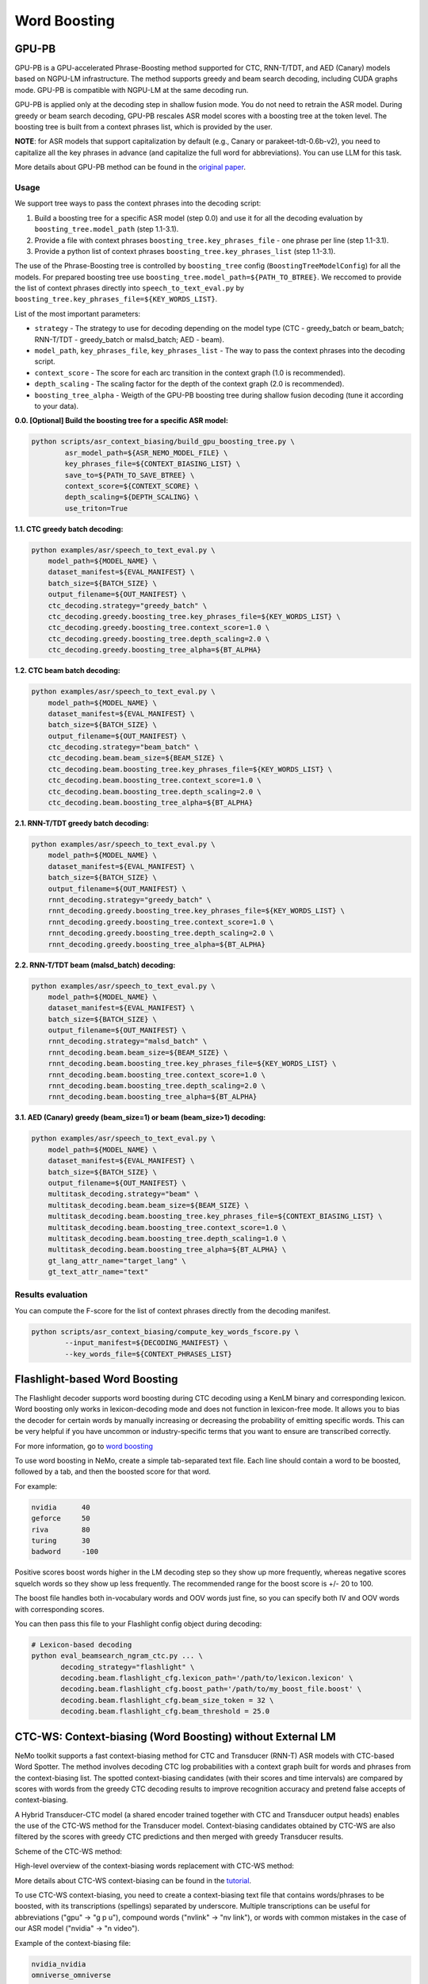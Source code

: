 .. _word_boosting:

****************************************************
Word Boosting
****************************************************

.. _word_boosting_gpupb:

GPU-PB
========================

GPU-PB is a GPU-accelerated Phrase-Boosting method supported for CTC, RNN-T/TDT, and AED (Canary) models based on NGPU-LM infrastructure.
The method supports greedy and beam search decoding, including CUDA graphs mode. GPU-PB is compatible with NGPU-LM at the same decoding run.

GPU-PB is applied only at the decoding step in shallow fusion mode. You do not need to retrain the ASR model.
During greedy or beam search decoding, GPU-PB rescales ASR model scores with a boosting tree at the token level.
The boosting tree is built from a context phrases list, which is provided by the user.

**NOTE**: for ASR models that support capitalization by default (e.g., Canary or parakeet-tdt-0.6b-v2), you need to capitalize all the key phrases in advance (and capitalize the full word for abbreviations).
You can use LLM for this task.

More details about GPU-PB method can be found in the `original paper <https://arxiv.org/abs/2508.07014>`__.

Usage
-----
We support tree ways to pass the context phrases into the decoding script:

1. Build a boosting tree for a specific ASR model (step 0.0) and use it for all the decoding evaluation by ``boosting_tree.model_path`` (step 1.1-3.1).
2. Provide a file with context phrases ``boosting_tree.key_phrases_file`` - one phrase per line  (step 1.1-3.1).
3. Provide a python list of context phrases ``boosting_tree.key_phrases_list`` (step 1.1-3.1).

The use of the Phrase-Boosting tree is controlled by ``boosting_tree`` config (``BoostingTreeModelConfig``) for all the models.
For prepared boosting tree use ``boosting_tree.model_path=${PATH_TO_BTREE}``.
We reccomed to provide the list of context phrases directly into ``speech_to_text_eval.py`` by ``boosting_tree.key_phrases_file=${KEY_WORDS_LIST}``.

List of the most important parameters:

*  ``strategy`` - The strategy to use for decoding depending on the model type (CTC - greedy_batch or beam_batch; RNN-T/TDT - greedy_batch or malsd_batch; AED - beam).
*  ``model_path``, ``key_phrases_file``, ``key_phrases_list`` - The way to pass the context phrases into the decoding script.
*  ``context_score`` - The score for each arc transition in the context graph (1.0 is recommended).
*  ``depth_scaling`` - The scaling factor for the depth of the context graph (2.0 is recommended).
*  ``boosting_tree_alpha`` - Weigth of the GPU-PB boosting tree during shallow fusion decoding (tune it according to your data).

**0.0. [Optional] Build the boosting tree for a specific ASR model:**

.. code-block::

    python scripts/asr_context_biasing/build_gpu_boosting_tree.py \
            asr_model_path=${ASR_NEMO_MODEL_FILE} \
            key_phrases_file=${CONTEXT_BIASING_LIST} \
            save_to=${PATH_TO_SAVE_BTREE} \
            context_score=${CONTEXT_SCORE} \
            depth_scaling=${DEPTH_SCALING} \
            use_triton=True

**1.1. CTC greedy batch decoding:**

.. code-block::

    python examples/asr/speech_to_text_eval.py \
        model_path=${MODEL_NAME} \
        dataset_manifest=${EVAL_MANIFEST} \
        batch_size=${BATCH_SIZE} \
        output_filename=${OUT_MANIFEST} \
        ctc_decoding.strategy="greedy_batch" \
        ctc_decoding.greedy.boosting_tree.key_phrases_file=${KEY_WORDS_LIST} \
        ctc_decoding.greedy.boosting_tree.context_score=1.0 \
        ctc_decoding.greedy.boosting_tree.depth_scaling=2.0 \
        ctc_decoding.greedy.boosting_tree_alpha=${BT_ALPHA}


**1.2. CTC beam batch decoding:**

.. code-block::

    python examples/asr/speech_to_text_eval.py \
        model_path=${MODEL_NAME} \
        dataset_manifest=${EVAL_MANIFEST} \
        batch_size=${BATCH_SIZE} \
        output_filename=${OUT_MANIFEST} \
        ctc_decoding.strategy="beam_batch" \
        ctc_decoding.beam.beam_size=${BEAM_SIZE} \
        ctc_decoding.beam.boosting_tree.key_phrases_file=${KEY_WORDS_LIST} \
        ctc_decoding.beam.boosting_tree.context_score=1.0 \
        ctc_decoding.beam.boosting_tree.depth_scaling=2.0 \
        ctc_decoding.beam.boosting_tree_alpha=${BT_ALPHA}

**2.1. RNN-T/TDT greedy batch decoding:**

.. code-block::

    python examples/asr/speech_to_text_eval.py \
        model_path=${MODEL_NAME} \
        dataset_manifest=${EVAL_MANIFEST} \
        batch_size=${BATCH_SIZE} \
        output_filename=${OUT_MANIFEST} \
        rnnt_decoding.strategy="greedy_batch" \
        rnnt_decoding.greedy.boosting_tree.key_phrases_file=${KEY_WORDS_LIST} \
        rnnt_decoding.greedy.boosting_tree.context_score=1.0 \
        rnnt_decoding.greedy.boosting_tree.depth_scaling=2.0 \
        rnnt_decoding.greedy.boosting_tree_alpha=${BT_ALPHA}

**2.2. RNN-T/TDT beam (malsd_batch) decoding:**

.. code-block::

    python examples/asr/speech_to_text_eval.py \
        model_path=${MODEL_NAME} \
        dataset_manifest=${EVAL_MANIFEST} \
        batch_size=${BATCH_SIZE} \
        output_filename=${OUT_MANIFEST} \
        rnnt_decoding.strategy="malsd_batch" \
        rnnt_decoding.beam.beam_size=${BEAM_SIZE} \
        rnnt_decoding.beam.boosting_tree.key_phrases_file=${KEY_WORDS_LIST} \
        rnnt_decoding.beam.boosting_tree.context_score=1.0 \
        rnnt_decoding.beam.boosting_tree.depth_scaling=2.0 \
        rnnt_decoding.beam.boosting_tree_alpha=${BT_ALPHA}

**3.1. AED (Canary) greedy (beam_size=1) or beam (beam_size>1) decoding:**

.. code-block::

    python examples/asr/speech_to_text_eval.py \
        model_path=${MODEL_NAME} \
        dataset_manifest=${EVAL_MANIFEST} \
        batch_size=${BATCH_SIZE} \
        output_filename=${OUT_MANIFEST} \
        multitask_decoding.strategy="beam" \
        multitask_decoding.beam.beam_size=${BEAM_SIZE} \
        multitask_decoding.beam.boosting_tree.key_phrases_file=${CONTEXT_BIASING_LIST} \
        multitask_decoding.beam.boosting_tree.context_score=1.0 \
        multitask_decoding.beam.boosting_tree.depth_scaling=1.0 \
        multitask_decoding.beam.boosting_tree_alpha=${BT_ALPHA} \
        gt_lang_attr_name="target_lang" \
        gt_text_attr_name="text"

Results evaluation
------------------

You can compute the F-score for the list of context phrases directly from the decoding manifest.

.. code-block::

    python scripts/asr_context_biasing/compute_key_words_fscore.py \
            --input_manifest=${DECODING_MANIFEST} \
            --key_words_file=${CONTEXT_PHRASES_LIST}


.. _word_boosting_flashlight:

Flashlight-based Word Boosting
==============================


The Flashlight decoder supports word boosting during CTC decoding using a KenLM binary and corresponding lexicon. Word boosting only works in lexicon-decoding mode and does not function in lexicon-free mode. It allows you to bias the decoder for certain words by manually increasing or decreasing the probability of emitting specific words. This can be very helpful if you have uncommon or industry-specific terms that you want to ensure are transcribed correctly.

For more information, go to `word boosting <https://docs.nvidia.com/deeplearning/riva/user-guide/docs/asr/asr-customizing.html#word-boosting>`__

To use word boosting in NeMo, create a simple tab-separated text file. Each line should contain a word to be boosted, followed by a tab, and then the boosted score for that word.

For example:

.. code-block::

    nvidia	40
    geforce	50
    riva	80
    turing	30
    badword	-100

Positive scores boost words higher in the LM decoding step so they show up more frequently, whereas negative scores
squelch words so they show up less frequently. The recommended range for the boost score is +/- 20 to 100.

The boost file handles both in-vocabulary words and OOV words just fine, so you can specify both IV and OOV words with corresponding scores.

You can then pass this file to your Flashlight config object during decoding:

.. code-block::

    # Lexicon-based decoding
    python eval_beamsearch_ngram_ctc.py ... \
           decoding_strategy="flashlight" \
           decoding.beam.flashlight_cfg.lexicon_path='/path/to/lexicon.lexicon' \
           decoding.beam.flashlight_cfg.boost_path='/path/to/my_boost_file.boost' \
           decoding.beam.flashlight_cfg.beam_size_token = 32 \
           decoding.beam.flashlight_cfg.beam_threshold = 25.0

.. _word_boosting_ctcws:

CTC-WS: Context-biasing (Word Boosting) without External LM
===========================================================

NeMo toolkit supports a fast context-biasing method for CTC and Transducer (RNN-T) ASR models with CTC-based Word Spotter.
The method involves decoding CTC log probabilities with a context graph built for words and phrases from the context-biasing list.
The spotted context-biasing candidates (with their scores and time intervals) are compared by scores with words from the greedy CTC decoding results to improve recognition accuracy and pretend false accepts of context-biasing.

A Hybrid Transducer-CTC model (a shared encoder trained together with CTC and Transducer output heads) enables the use of the CTC-WS method for the Transducer model.
Context-biasing candidates obtained by CTC-WS are also filtered by the scores with greedy CTC predictions and then merged with greedy Transducer results.

Scheme of the CTC-WS method:

.. image:: https://github.com/NVIDIA/NeMo/releases/download/v1.22.0/asset-post-v1.22.0-ctcws_scheme_1.png
    :align: center
    :alt: CTC-WS scheme
    :width: 80%

High-level overview of the context-biasing words replacement with CTC-WS method:

.. image:: https://github.com/NVIDIA/NeMo/releases/download/v1.22.0/asset-post-v1.22.0-ctcws_scheme_2.png
    :align: center
    :alt: CTC-WS high level overview
    :width: 80%

More details about CTC-WS context-biasing can be found in the `tutorial <https://github.com/NVIDIA/NeMo/tree/main/tutorials/asr/ASR_Context_Biasing.ipynb>`__.

To use CTC-WS context-biasing, you need to create a context-biasing text file that contains words/phrases to be boosted, with its transcriptions (spellings) separated by underscore.
Multiple transcriptions can be useful for abbreviations ("gpu" -> "g p u"), compound words ("nvlink" -> "nv link"), 
or words with common mistakes in the case of our ASR model ("nvidia" -> "n video").

Example of the context-biasing file:

.. code-block::

    nvidia_nvidia
    omniverse_omniverse
    gpu_gpu_g p u
    dgx_dgx_d g x_d gx
    nvlink_nvlink_nv link
    ray tracing_ray tracing

The main script for CTC-WS context-biasing in NeMo is: 

.. code-block::

    {NEMO_DIR_PATH}/scripts/asr_context_biasing/eval_greedy_decoding_with_context_biasing.py

Context-biasing is managed by ``apply_context_biasing`` parameter [true or false].
Other important context-biasing parameters are:

*  ``beam_threshold`` - threshold for CTC-WS beam pruning.
*  ``context_score`` - per token weight for context biasing.
*  ``ctc_ali_token_weight`` - per token weight for CTC alignment (prevents false acceptances of context-biasing words).

All the context-biasing parameters are selected according to the default values in the script.
You can tune them according to your data and ASR model (list all the values in the [] separated by commas)
for example: ``beam_threshold=[7.0,8.0,9.0]``, ``context_score=[3.0,4.0,5.0]``, ``ctc_ali_token_weight=[0.5,0.6,0.7]``.
The script will run the recognition with all the combinations of the parameters and will select the best one based on WER value.

.. code-block::

    # Context-biasing with the CTC-WS method for CTC ASR model 
    python {NEMO_DIR_PATH}/scripts/asr_context_biasing/eval_greedy_decoding_with_context_biasing.py \
            nemo_model_file={ctc_model_name} \
            input_manifest={test_nemo_manifest} \
            preds_output_folder={exp_dir} \
            decoder_type="ctc" \
            acoustic_batch_size=64 \
            apply_context_biasing=true \
            context_file={cb_list_file_modified} \
            beam_threshold=[7.0] \
            context_score=[3.0] \
            ctc_ali_token_weight=[0.5]

To use Transducer head of the Hybrid Transducer-CTC model, you need to set ``decoder_type=rnnt``.
